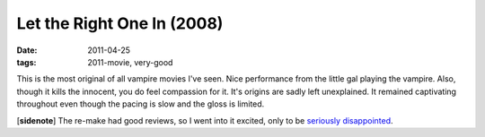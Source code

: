 Let the Right One In (2008)
===========================

:date: 2011-04-25
:tags: 2011-movie, very-good



This is the most original of all vampire movies I've seen. Nice
performance from the little gal playing the vampire. Also, though it
kills the innocent, you do feel compassion for it. It's origins are
sadly left unexplained. It remained captivating throughout even though
the pacing is slow and the gloss is limited.

[**sidenote**] The re-make had good reviews, so I went into it
excited, only to be `seriously disappointed`_.

.. _seriously disappointed: http://movies.tshepang.net/let-me-in-2010
